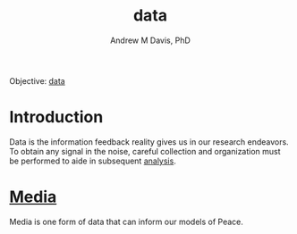#+OPTIONS: ':nil *:t -:t ::t <:t H:3 \n:nil ^:t arch:headline
#+OPTIONS: author:t broken-links:nil c:nil creator:nil
#+OPTIONS: d:(not "LOGBOOK") date:t e:t email:nil f:t inline:t num:nil
#+OPTIONS: p:nil pri:nil prop:nil stat:t tags:t tasks:t tex:t
#+OPTIONS: timestamp:t title:t toc:t todo:t |:t
#+TITLE: data
#+AUTHOR: Andrew M Davis, PhD
#+EMAIL: @reconmaster:matrix.org
#+LANGUAGE: en
#+SELECT_TAGS: export
#+EXCLUDE_TAGS: noexport
#+CREATOR: Emacs 26.1 (Org mode 9.1.13)
#+FILETAGS: 気, ki, data
Objective: [[https://en.wikipedia.org/wiki/Data][data]]
* Introduction
Data is the information feedback reality gives us in our research
endeavors. To obtain any signal in the noise, careful collection and
organization must be performed to aide in subsequent [[../analysis/README.org][analysis]].
* [[file:media.org][Media]]
Media is one form of data that can inform our models of Peace.
